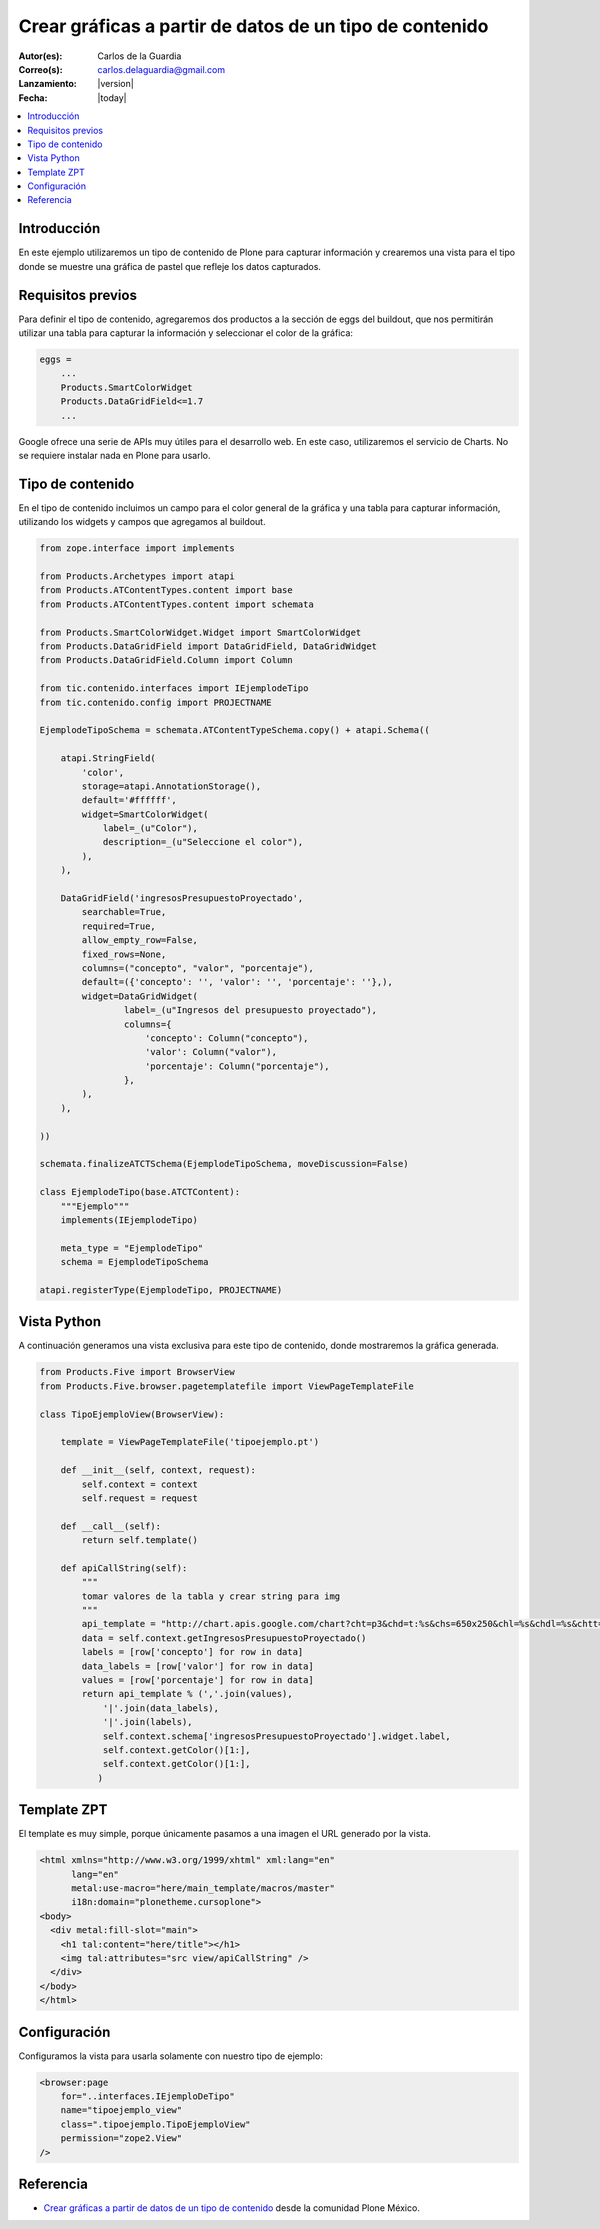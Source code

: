 .. -*- coding: utf-8 -*-

.. _google_charts:

========================================================
Crear gráficas a partir de datos de un tipo de contenido
========================================================

:Autor(es): Carlos de la Guardia
:Correo(s): carlos.delaguardia@gmail.com
:Lanzamiento: |version|
:Fecha: |today|

.. contents :: :local:

Introducción
============

En este ejemplo utilizaremos un tipo de contenido de Plone para capturar
información y crearemos una vista para el tipo donde se muestre una gráfica
de pastel que refleje los datos capturados.

Requisitos previos
==================

Para definir el tipo de contenido, agregaremos dos productos a la sección
de eggs del buildout, que nos permitirán utilizar una tabla para capturar 
la información y seleccionar el color de la gráfica:

.. code-block:: cfg

    eggs = 
        ...
        Products.SmartColorWidget
        Products.DataGridField<=1.7
        ...

Google ofrece una serie de APIs muy útiles para el desarrollo web. En este
caso, utilizaremos el servicio de Charts. No se requiere instalar nada en
Plone para usarlo.

Tipo de contenido
=================

En el tipo de contenido incluimos un campo para el color general de la
gráfica y una tabla para capturar información, utilizando los widgets y
campos que agregamos al buildout.

.. code-block:: python

    from zope.interface import implements

    from Products.Archetypes import atapi
    from Products.ATContentTypes.content import base
    from Products.ATContentTypes.content import schemata

    from Products.SmartColorWidget.Widget import SmartColorWidget
    from Products.DataGridField import DataGridField, DataGridWidget
    from Products.DataGridField.Column import Column

    from tic.contenido.interfaces import IEjemplodeTipo
    from tic.contenido.config import PROJECTNAME

    EjemplodeTipoSchema = schemata.ATContentTypeSchema.copy() + atapi.Schema((

        atapi.StringField(
            'color',
            storage=atapi.AnnotationStorage(),
            default='#ffffff',
            widget=SmartColorWidget(
                label=_(u"Color"),
                description=_(u"Seleccione el color"),
            ),
        ),

        DataGridField('ingresosPresupuestoProyectado',
            searchable=True,
            required=True,
            allow_empty_row=False,
            fixed_rows=None,
            columns=("concepto", "valor", "porcentaje"),
            default=({'concepto': '', 'valor': '', 'porcentaje': ''},),
            widget=DataGridWidget(
                    label=_(u"Ingresos del presupuesto proyectado"),
                    columns={
                        'concepto': Column("concepto"),
                        'valor': Column("valor"),
                        'porcentaje': Column("porcentaje"),
                    },
            ),
        ),

    ))

    schemata.finalizeATCTSchema(EjemplodeTipoSchema, moveDiscussion=False)

    class EjemplodeTipo(base.ATCTContent):
        """Ejemplo"""
        implements(IEjemplodeTipo)

        meta_type = "EjemplodeTipo"
        schema = EjemplodeTipoSchema

    atapi.registerType(EjemplodeTipo, PROJECTNAME)

Vista Python
============

A continuación generamos una vista exclusiva para este tipo de contenido,
donde mostraremos la gráfica generada.

.. code-block:: python

    from Products.Five import BrowserView
    from Products.Five.browser.pagetemplatefile import ViewPageTemplateFile

    class TipoEjemploView(BrowserView):

        template = ViewPageTemplateFile('tipoejemplo.pt')

        def __init__(self, context, request):
            self.context = context
            self.request = request

        def __call__(self):
            return self.template()

        def apiCallString(self):
            """
            tomar valores de la tabla y crear string para img
            """
            api_template = "http://chart.apis.google.com/chart?cht=p3&chd=t:%s&chs=650x250&chl=%s&chdl=%s&chtt=%s&chts=%s,32&chco=%s"
            data = self.context.getIngresosPresupuestoProyectado()
            labels = [row['concepto'] for row in data]
            data_labels = [row['valor'] for row in data]
            values = [row['porcentaje'] for row in data]
            return api_template % (','.join(values),
                '|'.join(data_labels),
                '|'.join(labels),
                self.context.schema['ingresosPresupuestoProyectado'].widget.label,
                self.context.getColor()[1:],
                self.context.getColor()[1:],
               )

Template ZPT
============

El template es muy simple, porque únicamente pasamos a una imagen el URL
generado por la vista.

.. code-block:: html

    <html xmlns="http://www.w3.org/1999/xhtml" xml:lang="en"
          lang="en"
          metal:use-macro="here/main_template/macros/master"
          i18n:domain="plonetheme.cursoplone">
    <body>
      <div metal:fill-slot="main">
        <h1 tal:content="here/title"></h1>
        <img tal:attributes="src view/apiCallString" />    
      </div>
    </body>
    </html>

Configuración
=============

Configuramos la vista para usarla solamente con nuestro tipo de ejemplo:

.. code-block:: xml

    <browser:page
        for="..interfaces.IEjemploDeTipo"
        name="tipoejemplo_view"
        class=".tipoejemplo.TipoEjemploView"
        permission="zope2.View"
    />


Referencia
==========

- `Crear gráficas a partir de datos de un tipo de contenido`_ desde la comunidad Plone México.

.. _Crear gráficas a partir de datos de un tipo de contenido: http://www.plone.mx/docs/mini_gcharts.html

